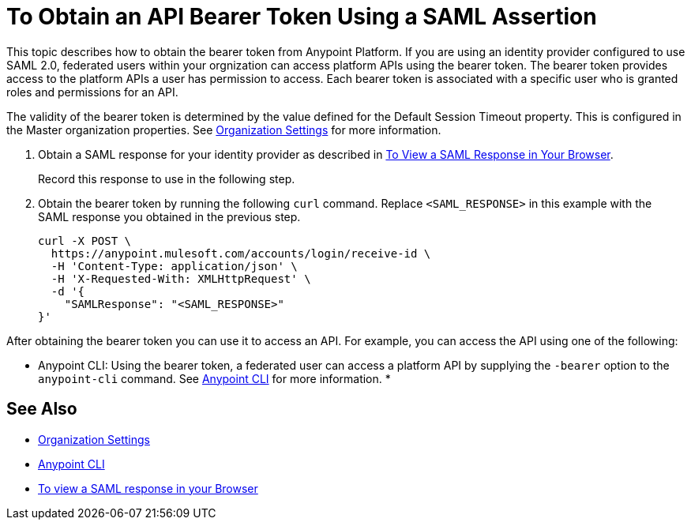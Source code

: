 = To Obtain an API Bearer Token Using a SAML Assertion

This topic describes how to obtain the bearer token from Anypoint Platform. If you are using an identity provider configured to use SAML 2.0, federated users within your orgnization can access platform APIs using the bearer token. The bearer token provides access to the platform APIs a user has permission to access. Each bearer token is associated with a specific user who is granted roles and permissions for an API.

The validity of the bearer token is determined by the value defined for the Default Session Timeout property. This is configured in the Master organization properties. See link:/access-management/organization#organization-settings[Organization Settings] for more information.

. Obtain a SAML response for your identity provider as described in link:/access-management/troubleshoot-saml-assertions-task[To View a SAML Response in Your Browser].
+
Record this response to use in the following step.

. Obtain the bearer token by running the following `curl` command. Replace `<SAML_RESPONSE>` in this example with the SAML response you obtained in the previous step.
+
----
curl -X POST \
  https://anypoint.mulesoft.com/accounts/login/receive-id \
  -H 'Content-Type: application/json' \
  -H 'X-Requested-With: XMLHttpRequest' \
  -d '{
    "SAMLResponse": "<SAML_RESPONSE>"
}'
----

After obtaining the bearer token you can use it to access an API. For example, you can access the API using one of the following:

* Anypoint CLI: Using the bearer token, a federated user can access a platform API by supplying the `-bearer` option to the `anypoint-cli` command. See link:/runtime-manager/anypoint-platform-cli#logging-in[Anypoint CLI] for more information.
* 


== See Also

* link:/access-management/organization#organization-settings[Organization Settings]
* link:/runtime-manager/anypoint-platform-cli#logging-in[Anypoint CLI]
* link:/access-management/troubleshoot-saml-assertions-task[To view a SAML response in your Browser]
